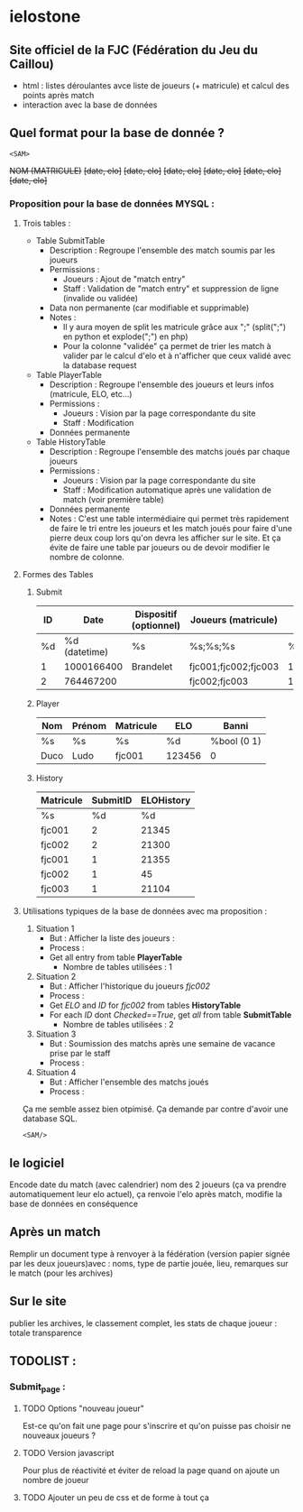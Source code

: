 * ielostone

** Site officiel de la FJC (Fédération du Jeu du Caillou)

- html : listes déroulantes avce liste de joueurs (+ matricule) et calcul des points après match
- interaction avec la base de données

** Quel format pour la base de donnée ?

~<SAM>~

+NOM (MATRICULE)+
+[date, elo]+
+[date, elo]+
+[date, elo]+
+[date, elo]+
+[date, elo]+
+[date, elo]+

*** Proposition pour la base de données MYSQL :

**** Trois tables : 
   - Table SubmitTable
     + Description : Regroupe l'ensemble des match soumis par les joueurs
     + Permissions :
       * Joueurs : Ajout de "match entry"
       * Staff : Validation de "match entry" et suppression de ligne (invalide ou validée)
     + Data non permanente (car modifiable et supprimable)
     + Notes :
       * Il y aura moyen de split les matricule grâce aux ";" (split(";") en python et explode(";") en php)
       * Pour la colonne "validée" ça permet de trier les match à valider par le calcul d'elo et à n'afficher que ceux validé avec la database request

   - Table PlayerTable
     + Description : Regroupe l'ensemble des joueurs et leurs infos (matricule, ELO, etc...)
     + Permissions :
       * Joueurs : Vision par la page correspondante du site
       * Staff : Modification
     + Données permanente

   - Table HistoryTable
     + Description : Regroupe l'ensemble des matchs joués par chaque joueurs
     + Permissions :
       * Joueurs : Vision par la page correspondante du site
       * Staff : Modification automatique après une validation de match (voir première table)
     + Données permanente
     + Notes : C'est une table intermédiaire qui permet très rapidement de faire le tri entre les joueurs et les match joués pour faire d'une pierre deux coup lors qu'on devra les afficher sur le site. Et ça évite de faire une table par joueurs ou de devoir modifier le nombre de colonne.

**** Formes des Tables

***** Submit
      |----+---------------+------------------------+----------------------+----------+---------|
      | ID |          Date | Dispositif (optionnel) | Joueurs (matricule)  | Scores   | Checked |
      |----+---------------+------------------------+----------------------+----------+---------|
      | %d | %d (datetime) | %s                     | %s;%s;%s             | %d;%d;%d |   %bool |
      |  1 |    1000166400 | Brandelet              | fjc001;fjc002;fjc003 | 1;2;3    |       1 |
      |  2 |     764467200 |                        | fjc002;fjc003        | 1;500    |       0 |
      |----+---------------+------------------------+----------------------+----------+---------|

***** Player
      |------+--------+-----------+--------+-------------|
      | Nom  | Prénom | Matricule | ELO    | Banni       |
      |------+--------+-----------+--------+-------------|
      | %s   | %s     | %s        | %d     | %bool (0 1) |
      | Duco | Ludo   | fjc001    | 123456 | 0           |
      |------+--------+-----------+--------+-------------|

***** History
      |-----------+----------+------------|
      | Matricule | SubmitID | ELOHistory |
      |-----------+----------+------------|
      | %s        |       %d |         %d |
      | fjc001    |        2 |      21345 |
      | fjc002    |        2 |      21300 |
      | fjc001    |        1 |      21355 |
      | fjc002    |        1 |         45 |
      | fjc003    |        1 |      21104 |
      |-----------+----------+------------|

**** Utilisations typiques de la base de données avec ma proposition :
   1. Situation 1
      - But : Afficher la liste des joueurs :
      - Process :
	+ Get all entry from table *PlayerTable*
      - Nombre de tables utilisées : 1
   2. Situation 2
      * But : Afficher l'historique du joueurs /fjc002/
      * Process :
	+ Get /ELO/ and /ID/ for /fjc002/ from tables *HistoryTable*
	+ For each /ID/ dont /Checked==True/, get /all/ from table *SubmitTable*
      * Nombre de tables utilisées : 2
   3. Situation 3
      - But : Soumission des matchs après une semaine de vacance prise par le staff
      - Process :
	* Get all entry from table *SubmitTable* dont /Checked==False/ et print les infos pour un check (automatique ou non, à toi de voir)
	* For each joueur in explode(";",/Joueurs/), get /ELO/ from table *PlayerTable* and calculate /new_elo/
	* modification de /ELO/ dans *PlayerTable* et add row in *HistoryTable* avec /ID/ (auto increment) et /Joueurs/
      - Nombre de tables utilisées : 3
   4. Situation 4
      - But : Afficher l'ensemble des matchs joués
      - Process :
	* Get all entry from table *SubmitTable* dont /Checked==True/ et print les infos
      - Nombre de tables utilisées : 1

  Ça me semble assez bien otpimisé. Ça demande par contre d'avoir une database SQL.

  ~<SAM/>~

** le logiciel 
   Encode date du match (avec calendrier) nom des 2 joueurs (ça va prendre automatiquement leur elo actuel), ça renvoie l'elo après match, modifie la base de données en conséquence

** Après un match
   Remplir un document type à renvoyer à la fédération (version papier signée par les deux joueurs)avec : noms, type de partie jouée, lieu, remarques sur le match (pour les archives)

** Sur le site 
   publier les archives, le classement complet, les stats de chaque joueur : totale transparence

** TODOLIST :
*** Submit_page :
**** TODO Options "nouveau joueur"
     Est-ce qu'on fait une page pour s'inscrire et qu'on puisse pas choisir ne nouveaux joueurs ?
**** TODO Version javascript
     Pour plus de réactivité et éviter de reload la page quand on ajoute un nombre de joueur
**** TODO Ajouter un peu de css et de forme à tout ça

